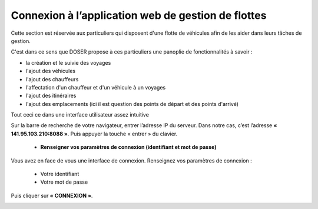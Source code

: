 
Connexion à l’application web de gestion de flottes
===================================================
Cette section est réservée aux particuliers qui disposent d'une flotte de véhicules afin de les aider dans leurs tâches de gestion.

C'est dans ce sens que DOSER propose à ces particuliers une panoplie de fonctionnalités à savoir : 

* la création et le suivie des voyages
* l'ajout des véhicules
* l'ajout des chauffeurs
* l'affectation d'un chauffeur et d'un véhicule à un voyages
* l'ajout des itinéraires
* l'ajout des emplacements (ici il est question des points de départ et des points d'arrivé)

Tout ceci ce dans une interface utilisateur assez intuitive  

Sur la barre de recherche de votre navigateur, entrer l’adresse IP du serveur. Dans notre
cas, c’est l’adresse **« 141.95.103.210:8088 »**. Puis appuyer la touche « entrer » du
clavier.

    * **Renseigner vos paramètres de connexion (identifiant et mot de passe)**
  
Vous avez en face de vous une interface de connexion. Renseignez vos paramètres de connexion :

        * Votre identifiant
        * Votre mot de passe

Puis cliquer sur **« CONNEXION »**. 

.. image:: ../Images/img-police1&2/Connex.jpg
    :name: Connexion à l’application
.. centered:: Connexion à l’application

